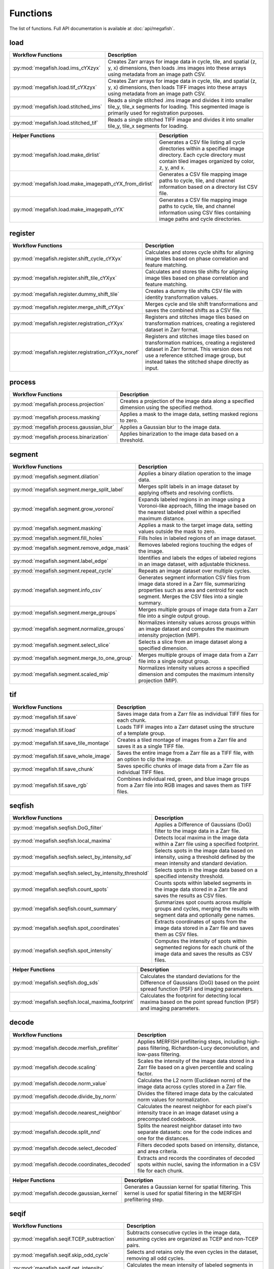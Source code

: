 ===============
Functions
===============

The list of functions. Full API documentation is available at :doc:`api/megafish`.

load
===============

.. list-table::
   :widths: 20 80
   :header-rows: 1

   * - Workflow Functions
     - Description
   * - :py:mod:`megafish.load.ims_cYXzyx`
     - Creates Zarr arrays for image data in cycle, tile, and spatial (z, y, x) dimensions, then loads .ims images into these arrays using metadata from an image path CSV.
   * - :py:mod:`megafish.load.tif_cYXzyx`
     - Creates Zarr arrays for image data in cycle, tile, and spatial (z, y, x) dimensions, then loads TIFF images into these arrays using metadata from an image path CSV.
   * - :py:mod:`megafish.load.stitched_ims`
     - Reads a single stitched .ims image and divides it into smaller tile_y, tile_x segments for loading. This segmented image is primarily used for registration purposes.
   * - :py:mod:`megafish.load.stitched_tif`
     - 	Reads a single stitched TIFF image and divides it into smaller tile_y, tile_x segments for loading.

.. list-table::
   :widths: 20 80
   :header-rows: 1

   * - Helper Functions
     - Description
   * - :py:mod:`megafish.load.make_dirlist`
     - Generates a CSV file listing all cycle directories within a specified image directory. Each cycle directory must contain tiled images organized by color, z, y, and x.
   * - :py:mod:`megafish.load.make_imagepath_cYX_from_dirlist`
     - Generates a CSV file mapping image paths to cycle, tile, and channel information based on a directory list CSV file.
   * - :py:mod:`megafish.load.make_imagepath_cYX`
     - Generates a CSV file mapping image paths to cycle, tile, and channel information using CSV files containing image paths and cycle directories.
     
register
===============

.. list-table::
   :widths: 20 80
   :header-rows: 1

   * - Workflow Functions
     - Description
   * - :py:mod:`megafish.register.shift_cycle_cYXyx`
     - Calculates and stores cycle shifts for aligning image tiles based on phase correlation and feature matching.
   * - :py:mod:`megafish.register.shift_tile_cYXyx`
     - Calculates and stores tile shifts for aligning image tiles based on phase correlation and feature matching.
   * - :py:mod:`megafish.register.dummy_shift_tile`
     - Creates a dummy tile shifts CSV file with identity transformation values.
   * - :py:mod:`megafish.register.merge_shift_cYXyx`
     - Merges cycle and tile shift transformations and saves the combined shifts as a CSV file.
   * - :py:mod:`megafish.register.registration_cYXyx`
     - Registers and stitches image tiles based on transformation matrices, creating a registered dataset in Zarr format.
   * - :py:mod:`megafish.register.registration_cYXyx_noref`
     - Registers and stitches image tiles based on transformation matrices, creating a registered dataset in Zarr format. This version does not use a reference stitched image group, but instead takes the stitched shape directly as input.

process
===============

.. list-table::
   :widths: 20 80
   :header-rows: 1

   * - Workflow Functions
     - Description
   * - :py:mod:`megafish.process.projection`
     - Creates a projection of the image data along a specified dimension using the specified method.
   * - :py:mod:`megafish.process.masking`
     - Applies a mask to the image data, setting masked regions to zero.
   * - :py:mod:`megafish.process.gaussian_blur`
     - Applies a Gaussian blur to the image data.
   * - :py:mod:`megafish.process.binarization`
     - Applies binarization to the image data based on a threshold.

segment
===============

.. list-table::
   :widths: 20 80
   :header-rows: 1

   * - Workflow Functions
     - Description
   * - :py:mod:`megafish.segment.dilation`
     - Applies a binary dilation operation to the image data.
   * - :py:mod:`megafish.segment.merge_split_label`
     - Merges split labels in an image dataset by applying offsets and resolving conflicts.
   * - :py:mod:`megafish.segment.grow_voronoi`
     - Expands labeled regions in an image using a Voronoi-like approach, filling the image based on the nearest labeled pixel within a specified maximum distance.
   * - :py:mod:`megafish.segment.masking`
     - Applies a mask to the target image data, setting values outside the mask to zero.
   * - :py:mod:`megafish.segment.fill_holes`
     - Fills holes in labeled regions of an image dataset.
   * - :py:mod:`megafish.segment.remove_edge_mask`
     - Removes labeled regions touching the edges of the image.
   * - :py:mod:`megafish.segment.label_edge`
     - Identifies and labels the edges of labeled regions in an image dataset, with adjustable thickness.
   * - :py:mod:`megafish.segment.repeat_cycle`
     - Repeats an image dataset over multiple cycles.
   * - :py:mod:`megafish.segment.info_csv`
     - Generates segment information CSV files from image data stored in a Zarr file, summarizing properties such as area and centroid for each segment. Merges the CSV files into a single summary.
   * - :py:mod:`megafish.segment.merge_groups`
     - Merges multiple groups of image data from a Zarr file into a single output group.
   * - :py:mod:`megafish.segment.normalize_groups`
     - Normalizes intensity values across groups within an image dataset and computes the maximum intensity projection (MIP).
   * - :py:mod:`megafish.segment.select_slice`
     - Selects a slice from an image dataset along a specified dimension.
   * - :py:mod:`megafish.segment.merge_to_one_group`
     - Merges multiple groups of image data from a Zarr file into a single output group.
   * - :py:mod:`megafish.segment.scaled_mip`
     - Normalizes intensity values across a specified dimension and computes the maximum intensity projection (MIP).

tif
===============

.. list-table::
   :widths: 20 80
   :header-rows: 1

   * - Workflow Functions
     - Description
   * - :py:mod:`megafish.tif.save`
     - Saves image data from a Zarr file as individual TIFF files for each chunk.
   * - :py:mod:`megafish.tif.load`
     - Loads TIFF images into a Zarr dataset using the structure of a template group.
   * - :py:mod:`megafish.tif.save_tile_montage`
     - Creates a tiled montage of images from a Zarr file and saves it as a single TIFF file.
   * - :py:mod:`megafish.tif.save_whole_image`
     - Saves the entire image from a Zarr file as a TIFF file, with an option to clip the image.
   * - :py:mod:`megafish.tif.save_chunk`
     - Saves specific chunks of image data from a Zarr file as individual TIFF files.
   * - :py:mod:`megafish.tif.save_rgb`
     - Combines individual red, green, and blue image groups from a Zarr file into RGB images and saves them as TIFF files.

seqfish
===============

.. list-table::
   :widths: 20 80
   :header-rows: 1

   * - Workflow Functions
     - Description
   * - :py:mod:`megafish.seqfish.DoG_filter`
     - Applies a Difference of Gaussians (DoG) filter to the image data in a Zarr file.
   * - :py:mod:`megafish.seqfish.local_maxima`
     - Detects local maxima in the image data within a Zarr file using a specified footprint.
   * - :py:mod:`megafish.seqfish.select_by_intensity_sd`
     - Selects spots in the image data based on intensity, using a threshold defined by the mean intensity and standard deviation.
   * - :py:mod:`megafish.seqfish.select_by_intensity_threshold`
     - Selects spots in the image data based on a specified intensity threshold.
   * - :py:mod:`megafish.seqfish.count_spots`
     - Counts spots within labeled segments in the image data stored in a Zarr file and saves the results as CSV files.
   * - :py:mod:`megafish.seqfish.count_summary`
     - Summarizes spot counts across multiple groups and cycles, merging the results with segment data and optionally gene names.
   * - :py:mod:`megafish.seqfish.spot_coordinates`
     - Extracts coordinates of spots from the image data stored in a Zarr file and saves them as CSV files.
   * - :py:mod:`megafish.seqfish.spot_intensity`
     - Computes the intensity of spots within segmented regions for each chunk of the image data and saves the results as CSV files.

.. list-table::
   :widths: 20 80
   :header-rows: 1

   * - Helper Functions
     - Description
   * - :py:mod:`megafish.seqfish.dog_sds`
     - Calculates the standard deviations for the Difference of Gaussians (DoG) based on the point spread function (PSF) and imaging parameters.
   * - :py:mod:`megafish.seqfish.local_maxima_footprint`
     - Calculates the footprint for detecting local maxima based on the point spread function (PSF) and imaging parameters.

.. _functions_decode:

decode
===============

.. list-table::
   :widths: 20 80
   :header-rows: 1

   * - Workflow Functions
     - Description
   * - :py:mod:`megafish.decode.merfish_prefilter`
     - Applies MERFISH prefiltering steps, including high-pass filtering, Richardson-Lucy deconvolution, and low-pass filtering.
   * - :py:mod:`megafish.decode.scaling`
     - Scales the intensity of the image data stored in a Zarr file based on a given percentile and scaling factor.
   * - :py:mod:`megafish.decode.norm_value`
     - Calculates the L2 norm (Euclidean norm) of the image data across cycles stored in a Zarr file.
   * - :py:mod:`megafish.decode.divide_by_norm`
     - Divides the filtered image data by the calculated norm values for normalization.
   * - :py:mod:`megafish.decode.nearest_neighbor`
     - Calculates the nearest neighbor for each pixel's intensity trace in an image dataset using a precomputed codebook.
   * - :py:mod:`megafish.decode.split_nnd`
     - Splits the nearest neighbor dataset into two separate datasets: one for the code indices and one for the distances.
   * - :py:mod:`megafish.decode.select_decoded`
     - Filters decoded spots based on intensity, distance, and area criteria.
   * - :py:mod:`megafish.decode.coordinates_decoded`
     - Extracts and records the coordinates of decoded spots within nuclei, saving the information in a CSV file for each chunk.

.. list-table::
   :widths: 20 80
   :header-rows: 1

   * - Helper Functions
     - Description
   * - :py:mod:`megafish.decode.gaussian_kernel`
     - Generates a Gaussian kernel for spatial filtering. This kernel is used for spatial filtering in the MERFISH prefiltering step.

seqif
===============

.. list-table::
   :widths: 20 80
   :header-rows: 1

   * - Workflow Functions
     - Description
   * - :py:mod:`megafish.seqif.TCEP_subtraction`
     -  Subtracts consecutive cycles in the image data, assuming cycles are organized as TCEP and non-TCEP pairs.
   * - :py:mod:`megafish.seqif.skip_odd_cycle`
     - Selects and retains only the even cycles in the dataset, removing all odd cycles.
   * - :py:mod:`megafish.seqif.get_intensity`
     - Calculates the mean intensity of labeled segments in an image dataset and saves the results as a CSV file.
   * - :py:mod:`megafish.seqif.intnensity_summary`
     - Summarizes intensity data for multiple groups and saves the results as a CSV file. 

view
===============

.. list-table::
   :widths: 20 80
   :header-rows: 1

   * - Workflow Functions
     - Description
   * - :py:mod:`megafish.view.make_pyramid`
     - Generates a pyramid of downsampled image data from a zarr dataset and writes it back to zarr storage.
   * - :py:mod:`megafish.view.mask_edge`
     - Creates an edge mask around binary regions in an image using dilation and erosion.

napari
===============

.. list-table::
   :widths: 20 80
   :header-rows: 1

   * - Function Name
     - Description
   * - :py:mod:`megafish.napari.tile_2d`
     - Visualizes 2D tiled image data from a Zarr dataset using napari.
   * - :py:mod:`megafish.napari.registered`
     - Visualizes multiscale registered image data from a Zarr dataset using napari, with optional gene name display.
   * - :py:mod:`megafish.napari.registered_is`
     - Visualizes registered image data with image stitching from a Zarr dataset using napari, with optional gene name display.
   * - :py:mod:`megafish.napari.segment`
     - Visualizes segmented and labeled image data from a Zarr dataset using napari, with support for multiscale images.

misc
===============

.. list-table::
   :widths: 20 80
   :header-rows: 1

   * - Module Name
     - Description
   * - :py:mod:`megafish.config`
     - Manages the resource configuration for the MEGA-FISH framework, allowing for GPU usage and scheduling settings with Dask.
   * - :py:mod:`megafish.utils`
     - Provides utility functions for natural sorting, generating tile coordinates based on scanning patterns.
